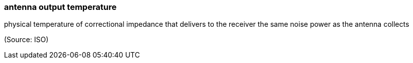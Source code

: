 === antenna output temperature

physical temperature of correctional impedance that delivers to the receiver the same noise power as the antenna collects

(Source: ISO)

